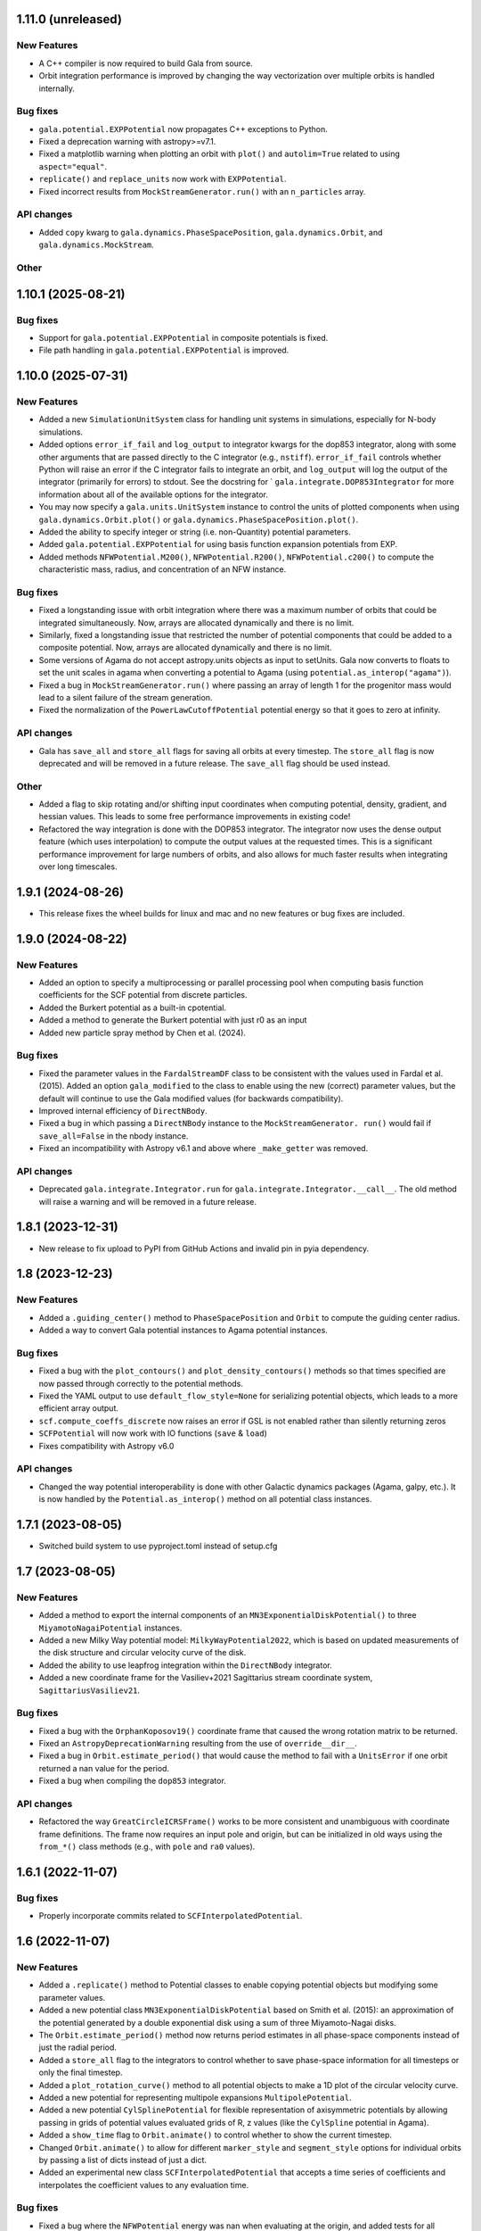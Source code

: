 1.11.0 (unreleased)
===================

New Features
------------

- A C++ compiler is now required to build Gala from source.
- Orbit integration performance is improved by changing the way vectorization over
  multiple orbits is handled internally.

Bug fixes
---------

- ``gala.potential.EXPPotential`` now propagates C++ exceptions to Python.
- Fixed a deprecation warning with astropy>=v7.1.
- Fixed a matplotlib warning when plotting an orbit with ``plot()`` and
  ``autolim=True`` related to using ``aspect="equal"``.
- ``replicate()`` and ``replace_units`` now work with ``EXPPotential``.
- Fixed incorrect results from ``MockStreamGenerator.run()`` with an
  ``n_particles`` array.

API changes
-----------
- Added ``copy`` kwarg to ``gala.dynamics.PhaseSpacePosition``,
  ``gala.dynamics.Orbit``, and ``gala.dynamics.MockStream``.

Other
-----

1.10.1 (2025-08-21)
===================

Bug fixes
---------

- Support for ``gala.potential.EXPPotential`` in composite potentials is fixed.
- File path handling in ``gala.potential.EXPPotential`` is improved.


1.10.0 (2025-07-31)
===================

New Features
------------

- Added a new ``SimulationUnitSystem`` class for handling unit systems in
  simulations, especially for N-body simulations.

- Added options ``error_if_fail`` and ``log_output`` to integrator kwargs for the
  dop853 integrator, along with some other arguments that are passed directly to the C
  integrator (e.g., ``nstiff``). ``error_if_fail`` controls whether Python will raise
  an error if the C integrator fails to integrate an orbit, and ``log_output`` will log
  the output of the integrator (primarily for errors) to stdout. See the docstring for `
  ``gala.integrate.DOP853Integrator`` for more information about all of the available
  options for the integrator.

- You may now specify a ``gala.units.UnitSystem`` instance to control the units of
  plotted components when using ``gala.dynamics.Orbit.plot()`` or
  ``gala.dynamics.PhaseSpacePosition.plot()``.

- Added the ability to specify integer or string (i.e. non-Quantity) potential
  parameters.

- Added ``gala.potential.EXPPotential`` for using basis function expansion potentials
  from EXP.

- Added methods ``NFWPotential.M200()``, ``NFWPotential.R200()``,
  ``NFWPotential.c200()`` to compute the characteristic mass, radius, and concentration
  of an NFW instance.

Bug fixes
---------

- Fixed a longstanding issue with orbit integration where there was a maximum number of
  orbits that could be integrated simultaneously. Now, arrays are allocated dynamically
  and there is no limit.

- Similarly, fixed a longstanding issue that restricted the number of potential
  components that could be added to a composite potential. Now, arrays are allocated
  dynamically and there is no limit.

- Some versions of Agama do not accept astropy.units objects as input to setUnits. Gala
  now converts to floats to set the unit scales in agama when converting a potential to
  Agama (using ``potential.as_interop("agama")``).

- Fixed a bug in ``MockStreamGenerator.run()`` where passing an array of length 1 for
  the progenitor mass would lead to a silent failure of the stream generation.

- Fixed the normalization of the ``PowerLawCutoffPotential`` potential energy so that it
  goes to zero at infinity.

API changes
-----------

- Gala has ``save_all`` and ``store_all`` flags for saving all orbits at every
  timestep. The ``store_all`` flag is now deprecated and will be removed in a future
  release. The ``save_all`` flag should be used instead.

Other
-----

- Added a flag to skip rotating and/or shifting input coordinates when computing
  potential, density, gradient, and hessian values. This leads to some free performance
  improvements in existing code!

- Refactored the way integration is done with the DOP853 integrator. The integrator now
  uses the dense output feature (which uses interpolation) to compute the output values
  at the requested times. This is a significant performance improvement for large
  numbers of orbits, and also allows for much faster results when integrating over long
  timescales.

1.9.1 (2024-08-26)
==================

- This release fixes the wheel builds for linux and mac and no new features or bug fixes
  are included.


1.9.0 (2024-08-22)
==================

New Features
------------

- Added an option to specify a multiprocessing or parallel processing pool when
  computing basis function coefficients for the SCF potential from discrete particles.

- Added the Burkert potential as a built-in cpotential.

- Added a method to generate the Burkert potential with just r0 as an input

- Added new particle spray method by Chen et al. (2024).

Bug fixes
---------

- Fixed the parameter values in the ``FardalStreamDF`` class to be consistent with
  the values used in Fardal et al. (2015). Added an option ``gala_modified`` to the
  class to enable using the new (correct) parameter values, but the default will
  continue to use the Gala modified values (for backwards compatibility).

- Improved internal efficiency of ``DirectNBody``.

- Fixed a bug in which passing a ``DirectNBody`` instance to the ``MockStreamGenerator.
  run()`` would fail if ``save_all=False`` in the nbody instance.

- Fixed an incompatibility with Astropy v6.1 and above where ``_make_getter`` was
  removed.


API changes
-----------

- Deprecated ``gala.integrate.Integrator.run`` for
  ``gala.integrate.Integrator.__call__``. The old method will raise a warning
  and will be removed in a future release.


1.8.1 (2023-12-31)
==================

- New release to fix upload to PyPI from GitHub Actions and invalid pin in pyia
  dependency.


1.8 (2023-12-23)
================

New Features
------------

- Added a ``.guiding_center()`` method to ``PhaseSpacePosition`` and ``Orbit`` to
  compute the guiding center radius.

- Added a way to convert Gala potential instances to Agama potential instances.

Bug fixes
---------

- Fixed a bug with the ``plot_contours()`` and ``plot_density_contours()`` methods so
  that times specified are now passed through correctly to the potential methods.

- Fixed the YAML output to use ``default_flow_style=None`` for serializing potential
  objects, which leads to a more efficient array output.

- ``scf.compute_coeffs_discrete`` now raises an error if GSL is not enabled rather than
  silently returning zeros

- ``SCFPotential`` will now work with IO functions (``save`` & ``load``)

- Fixes compatibility with Astropy v6.0

API changes
-----------

- Changed the way potential interoperability is done with other Galactic dynamics
  packages (Agama, galpy, etc.). It is now handled by the ``Potential.as_interop()``
  method on all potential class instances.


1.7.1 (2023-08-05)
==================

- Switched build system to use pyproject.toml instead of setup.cfg

1.7 (2023-08-05)
================

New Features
------------

- Added a method to export the internal components of an
  ``MN3ExponentialDiskPotential()`` to three ``MiyamotoNagaiPotential`` instances.

- Added a new Milky Way potential model: ``MilkyWayPotential2022``, which is based on
  updated measurements of the disk structure and circular velocity curve of the disk.

- Added the ability to use leapfrog integration within the ``DirectNBody`` integrator.

- Added a new coordinate frame for the Vasiliev+2021 Sagittarius stream coordinate
  system, ``SagittariusVasiliev21``.

Bug fixes
---------

- Fixed a bug with the ``OrphanKoposov19()`` coordinate frame that caused the wrong
  rotation matrix to be returned.

- Fixed an ``AstropyDeprecationWarning`` resulting from the use of ``override__dir__``.

- Fixed a bug in ``Orbit.estimate_period()`` that would cause the method to fail with a
  ``UnitsError`` if one orbit returned a nan value for the period.

- Fixed a bug when compiling the ``dop853`` integrator.

API changes
-----------

- Refactored the way ``GreatCircleICRSFrame()`` works to be more consistent and
  unambiguous with coordinate frame definitions. The frame now requires an input pole
  and origin, but can be initialized in old ways using the ``from_*()`` class methods
  (e.g., with ``pole`` and ``ra0`` values).


1.6.1 (2022-11-07)
==================

Bug fixes
---------

- Properly incorporate commits related to ``SCFInterpolatedPotential``.


1.6 (2022-11-07)
================

New Features
------------

- Added a ``.replicate()`` method to Potential classes to enable copying
  potential objects but modifying some parameter values.

- Added a new potential class ``MN3ExponentialDiskPotential`` based on Smith et
  al. (2015): an approximation of the potential generated by a double
  exponential disk using a sum of three Miyamoto-Nagai disks.

- The ``Orbit.estimate_period()`` method now returns period estimates in all
  phase-space components instead of just the radial period.

- Added a ``store_all`` flag to the integrators to control whether to save
  phase-space information for all timesteps or only the final timestep.

- Added a ``plot_rotation_curve()`` method to all potential objects to make a 1D plot
  of the circular velocity curve.

- Added a new potential for representing multipole expansions ``MultipolePotential``.

- Added a new potential ``CylSplinePotential`` for flexible representation of
  axisymmetric potentials by allowing passing in grids of potential values
  evaluated grids of R, z values (like the ``CylSpline`` potential in Agama).

- Added a ``show_time`` flag to ``Orbit.animate()`` to control whether to show the
  current timestep.

- Changed ``Orbit.animate()`` to allow for different ``marker_style`` and
  ``segment_style`` options for individual orbits by passing a list of dicts instead
  of just a dict.

- Added an experimental new class ``SCFInterpolatedPotential`` that accepts a time
  series of coefficients and interpolates the coefficient values to any evaluation time.

Bug fixes
---------

- Fixed a bug where the ``NFWPotential`` energy was nan when evaluating at the
  origin, and added tests for all potentials to check for a finite value of the
  potential at the origin (when expected).

- Fixed a bug in ``NFWPotential.from_M200_c()`` where the incorrect scale radius
  was computed (Cython does not always use Python 3 division rules for dividing
  integers!).

- Fixed a bug in the (C-level/internal) estimation of the 2nd derivative of the
  potential, used to generate mock streams, that affects non-conservative force
  fields.

API changes
-----------

- The ``Orbit.estimate_period()`` method now returns period estimates in all
  phase-space components instead of just the radial period.


1.5 (2022-03-03)
================

New Features
------------

- Implemented a basic progress bar for integrating orbits and mock streams. Pass
  ``progress=True`` with ``Integrator_kwargs`` when calling
  ``.integrate_orbit()``, or pass ``progress=True`` to
  ``MockStreamGenerator.run()``.

- Added a new symplectic integrator: The Ruth 4th-order integrator, implemented
  with the class ``Ruth4Integrator``.

- Added a ``Orbit.animate()`` method to make ``matplotlib`` animations of
  orbits.

- Modified ``Orbit._max_helper()`` to use a parabola instead of interpolation

- Added functionality to transform from action-angle coordinates to Cartesian
  position velocity coordinates in the Isochrone potential:
  ``gala.dynamics.actionangle.isochrone_aa_to_xv()``.

- Added a new method on ``DirectNBody`` to enable computing the instantaneous,
  mutual, N-body acceleration vectors ``DirectNBody.acceleration()``.

Bug fixes
---------

- Fixed ``find_actions()`` to accept an ``Orbit`` instance with multiple orbits.

- Fixed a bug that appeared when trying to release all mock stream particles at
  the same timestep (e.g., pericenter).

- Fixed a bug where time arrays returned from ``parse_time_specification``
  could come back with a non-float64 dtype.

- Fixed a bug with ``DirectNBody`` with composite potentials where only the
  first potential component would move as a body / particle.

- Fixed a bug with the Python implementation of Leapfrog integration
  ``LeapfrogIntegrator`` that led to incorrect orbits for non-conservative
  systems that were integrated backwards (i.e. with ``dt<<0``).

- Fixed a bug with the ``FlattenedNFW`` potential class in which the energy and
  gradient functions were not using the inputted flattening (``c`` value) and
  were instead defaulting to the spherical NFW model.

- Enabled pickling ``Frame`` instances and therefore now ``Hamiltonian``
  instances.

- Fixed a bug with ``autolim=True`` during Orbit plotting where the axes limits
  were only dependent on the most recent Orbit rather than all that were present
  on the axis

API changes
-----------

- Renamed ``gala.dynamics.actionangle.isochrone_to_aa()`` to
  ``gala.dynamics.actionangle.isochrone_xv_to_aa()``

- Renamed ``gala.dynamics.actionangle.find_actions()`` to
  ``gala.dynamics.actionangle.find_actions_o2gf()``


1.4.1 (2021-07-01)
==================

- Fixed a RST bug that caused the README to fail to render.


1.4 (2021-07-01)
================

New Features
------------

- ``UnitSystem`` objects can now be created with custom units passed in as
  Astropy ``Quantity`` objects.

- Added functionality to convert Gala potential objects to Galpy potential
  objects, or to create Gala potential objects from a pre-existing Galpy
  potential.

- Added a ``plot_3d()`` method for ``Orbit`` objects to make 3D plots of the
  orbital trajectories.

Bug fixes
---------

- Fixed a bug when calling ``orbit.norbits`` when the representation is not
  cartesian.

- Fixed a bug with ``GreatCircleICRSFrame.from_endpoints()`` that caused an
  error when the input coordinates had associated velocity data.

- Fixed a bug with the ``JaffePotential`` density evaluation, which was too low
  by a factor of two.

- Implemented a density function for ``LogarithmicPotential``, which was
  missing previously.

- The analytic action-angle and ``find_actions()`` utilities now correctly
  return frequencies with angular frequency units rather than frequency.

API changes
-----------

- Removed the deprecated ``gala.coordinates.get_galactocentric2019()`` function.


1.3 (2020-10-27)
================

New Features
------------

- Added a new ``.to_sympy()`` classmethod for the ``Potential`` classes to
  return a sympy expression and variables.

- Added a method, ``.to_galpy_orbit()``, to convert Gala ``Orbit`` instances to
  Galpy ``Orbit`` objects.

- The ``NFWPotential`` can now be instantiated via a new classmethod:
  ``NFWPotential.from_M200_c()``, which accepts a virial mass and a
  concentration.

- Added a fast way of computing the Staeckel focal length, ``Delta``, using
  Gala potential classes, ``gala.dynamics.get_staeckel_fudge_delta``

Bug fixes
---------

- Fixed a bug with ``Potential`` classes ``.replace_units()`` so that classes
  with dimensionless unit systems cannot be replaced with physical unit systems,
  and vice versa.

- Implemented Hessian functions for most potentials.

- Fixed ``.to_latex()`` to properly return a latex representation of the
  potential. This uses the new ``.to_sympy()`` method under the hood.

- Potential classes now validate that input positions have dimensionality that
  matches what is expected for each potential.

API changes
-----------

- Changed the way new ``Potential`` classes are defined: they now rely on
  defining class-level ``PotentialParameter`` objects, which reduces a
  significant amount of boilerplate code in the built-in potentials.


1.2 (2020-07-13)
================

- Gala now builds on Windows!

New Features
------------

- Added a coordinate frame for the Pal 13 stream, ``Pal13Shipp20``.

Bug fixes
---------

- Fixed a bug with the mock stream machinery in which the stream would not
  integrate for the specified number of timesteps if an array of
  ``n_particles`` was passed in with 0's near the end of the array.


1.1 (2020-03-08)
================

New Features
------------
- Potential objects now support replacing the unit system with the
  ``.replace_units()`` method, or by updating the ``.units`` attribute on an
  existing instance.
- Added a ``DirectNBody`` class that supports direct N-body orbit integration in
  (optional) external background potentials.
- Added a coordinate frame for the Jhelum stream, ``JhelumBonaca19``.
- Added a function for retrieving a more modern Galactocentric reference frame,
  ``gala.coordinates.get_galactocentric2019()``.
- Added a classmethod to allow initializing a ``GreatCircleICRSFrame`` from a
  rotation matrix that specifies the transformation from ``ICRS`` to the great
  circle frame.

Bug fixes
---------
- Fixed an issue that led to incorrect ``GreatCircleICRSFrame`` transformations
  when no ``ra0`` was provided.
- Fixed a bug in the ``OrphanKoposov19`` transformation.

API changes
-----------
- Overhauled the mock stellar stream generation methodology to allow for more
  general stream generation. See ``MockStreamGenerator`` and the stream
  distribution function classes, e.g., ``FardalStreamDF``.
- Removed deprecated ``CartesianPhaseSpacePosition`` class.
- Removed long deprecated ``Quaternion`` class.


1.0 (2019-04-12)
================

New Features
------------
- Added a new coordinate frame for great circle coordinate systems defined by a
  pole. This frame can be created with a pole and origin, a pole and longitude
  zero point, by two points along a great circle, or by specifying the cartesian
  basis vectors of the new frame.
- Added a function to transform a proper motion covariance matrix to a new
  coordinate frame.
- Added support for compiling Gala with or without the GNU Scientific Library
  (GSL), which is needed for the new potential classes indicated below.
- Added a new ``PowerLawCutoffPotential`` class for a power-law density
  distribution with an exponential cutoff *(requires GSL)*.
- Added an implementation of the ``MWPotential2014`` from ``galpy`` (called
  ``BovyMWPotential2014`` in ``gala``) *(requires GSL)*.
- Added an implementation of the Self-Consistent Field (SCF) basis function
  expansion method for representing potential-density pairs *(requires GSL)*.
- Most Potential classes now support rotations and origin shifts through the
  ``R`` and ``origin`` arguments.
- Added a ``progress`` argument to the Python integrators to display a progress
  bar when stepping the integrators.
- When generating mock stellar streams and storing snapshots (rather than just
  the final phase-space positions of the particles) now supports specifying the
  snapshot frequency with the ``output_every`` argument.

Bug fixes
---------
- Stream frames now properly wrap the longitude (``phi1``) components to the
  range (-180, 180) deg.

API changes
-----------
- Stream classes have been renamed to reflect the author that defined them.
- Proper motion and coordinate velocity transformations have now been removed in
  favor of the implementations in Astropy.
- Added a ``.data`` attribute to ``PhaseSpacePosition`` objects that returns a
  ``Representation`` or ``NDRepresentation`` instance with velocity data
  (differentials) attached.

0.3 (2018-04-23)
================

New Features
------------

- Added a ``NullPotential`` class that has 0 mass and serves as a placeholder.
- Added a new ``zmax()`` method on the ``Orbit`` class to compute the maximum z
  heights and times, or the mean maximum z height. Similar to ``apocenter()``
  and ``pericenter()``.
- Added a new generator method on the ``Orbit`` class for easy iteration over
  orbits.

Bug fixes
---------

- ``Orbit.norbits`` now works...oops.
- ``apocenter()`` and ``pericenter()`` now work when more than one orbit is
  stored in an ``Orbit`` class.

0.2.2 (2017-10-07)
==================

New features
------------
- Added a new coordinate frame aligned with the Palomar 5 stream.
- Added a function ``gala.dynamics.combine`` to combine ``PhaseSpacePosition``
  or ``Orbit`` objects.

Bug fixes
---------
- Added a density function for the Kepler potential.
- Added a density function for the Long & Murali bar potential

Other changes
-------------
- Added JOSS paper.
- Cleaned up some tests and documentation to use the ``Hamiltonian`` object.

0.2.1 (2017-07-19)
==================

Bug fixes
---------
- Array parameters are now numpy.ravel'd before being passed to the
  ``CPotentialWrapper`` class methods.
- Added attribution to Bovy 2015 for disk potential in MilkyWayPotential

0.2 (2017-07-15)
================

New Features
------------
- Added a new potential class for the Satoh density (Satoh 1980).
- Added support for Leapfrog integration when generating mock stellar streams.
- Added new colormaps and defaults for the matplotlib style.
- Added support for non-inertial reference frames and implemented a constant
  rotating reference frame.
- Added a new class - ``Hamiltonian`` - for storing potentials with reference
  frames. This should be used for easy orbit integration instead of the
  potential classes.
- Added a new argument to the mock stream generation functions t output orbits
  of all of the mock stream star particles to an HDF5 file.
- Cleaned up and simplified the process of subclassing a C-implemented
  gravitational potential.
- Gravitational potential class instances can now be composed by just adding the
  instances.
- Added a ``MilkyWayPotential`` class.

API-breaking changes
--------------------
- ``CartesianPhaseSpacePosition`` and ``CartesianOrbit`` are deprecated. Use
  ``PhaseSpacePosition`` and ``Orbit`` with a Cartesian representation instead.
- Overhauled the storage of position and velocity information on
  ``PhaseSpacePosition`` and ``Orbit`` classes. This uses new features in
  Astropy 2.0 that allow attaching "differential" classes to representation
  classes for storing velocity information. ``.pos`` and ``.vel`` no longer
  point to arrays of Cartesian coordinates, but now instead point to
  astropy.coordinates representation and differential objects, respectively.

0.1.1 (2016-05-20)
==================

- Removed debug statement.
- Added 'Why' page to documentation.

0.1.0 (2016-05-19)
==================

- Initial release.
